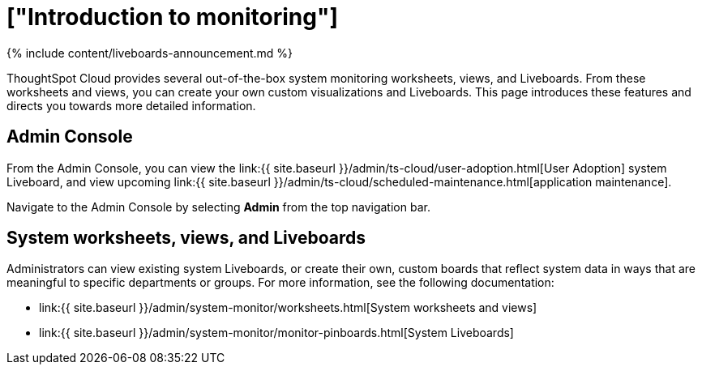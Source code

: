 = ["Introduction to monitoring"]
:last_updated: 11/05/2021
:permalink: /:collection/:path.html
:sidebar: mydoc_sidebar
:summary: Learn how to monitor your system.

{% include content/liveboards-announcement.md %}

ThoughtSpot Cloud provides several out-of-the-box system monitoring worksheets, views, and Liveboards.
From these worksheets and views, you can create your own custom visualizations and Liveboards.
This page introduces these features and directs you towards more detailed information.

== Admin Console

From the Admin Console, you can view the link:{{ site.baseurl }}/admin/ts-cloud/user-adoption.html[User Adoption] system Liveboard, and view upcoming link:{{ site.baseurl }}/admin/ts-cloud/scheduled-maintenance.html[application maintenance].

Navigate to the Admin Console by selecting *Admin* from the top navigation bar.

== System worksheets, views, and Liveboards

Administrators can view existing system Liveboards, or create their own, custom boards that reflect system data in ways that are meaningful to specific departments or groups.
For more information, see the following documentation:

* link:{{ site.baseurl }}/admin/system-monitor/worksheets.html[System worksheets and views]
* link:{{ site.baseurl }}/admin/system-monitor/monitor-pinboards.html[System Liveboards]
